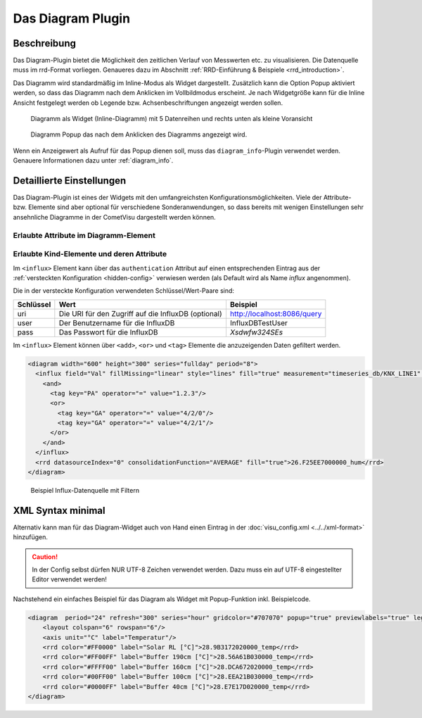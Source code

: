 .. replaces:: CometVisu/Widget/diagram_inline/de
    CometVisu/Widget/diagram_popup/de

.. _diagram:

Das Diagram Plugin
==================

.. api-doc:: cv.plugins.diagram.AbstractDiagram

.. TODO::

    openHAB Ergänzungen

Beschreibung
------------

Das Diagram-Plugin bietet die Möglichkeit den zeitlichen Verlauf von Messwerten etc. zu visualisieren. Die Datenquelle 
muss im rrd-Format vorliegen. Genaueres dazu im Abschnitt :ref:`RRD-Einführung & Beispiele <rrd_introduction>`.

Das Diagramm wird standardmäßig im Inline-Modus als Widget dargestellt. Zusätzlich kann die Option Popup 
aktiviert werden, so dass das Diagramm nach dem Anklicken im Vollbildmodus erscheint. Je nach Widgetgröße kann
für die Inline Ansicht festgelegt werden ob Legende bzw. Achsenbeschriftungen angezeigt werden sollen.


.. figure:: _static/Diagram_simple_inline2.png
    
   Diagramm als Widget (Inline-Diagramm) mit 5 Datenreihen und rechts unten als kleine Voransicht

.. figure:: _static/Diagram_simple_popup.png
    
   Diagramm Popup das nach dem Anklicken des Diagramms angezeigt wird.


Wenn ein Anzeigewert als Aufruf für das Popup dienen soll, muss das ``diagram_info``-Plugin verwendet werden.
Genauere Informationen dazu unter :ref:`diagram_info`.


Detaillierte Einstellungen
--------------------------

Das Diagram-Plugin ist eines der Widgets mit den umfangreichsten Konfigurationsmöglichkeiten. Viele der Attribute-
bzw. Elemente sind aber optional für verschiedene Sonderanwendungen, so dass bereits mit wenigen Einstellungen
sehr ansehnliche Diagramme in der CometVisu dargestellt werden können.


Erlaubte Attribute im Diagramm-Element
^^^^^^^^^^^^^^^^^^^^^^^^^^^^^^^^^^^^^^

.. parameter-information:: diagram


Erlaubte Kind-Elemente und deren Attribute
^^^^^^^^^^^^^^^^^^^^^^^^^^^^^^^^^^^^^^^^^^

.. elements-information:: diagram

Im ``<influx>`` Element kann über das ``authentication`` Attribut auf einen entsprechenden Eintrag aus der
:ref:`versteckten Konfiguration <hidden-config>` verwiesen werden (als Default wird als Name `influx` angenommen).

Die in der versteckte Konfiguration verwendeten Schlüssel/Wert-Paare sind:

+---------+---------------------------------------------------+---------------------------+
|Schlüssel|Wert                                               |Beispiel                   |
+=========+===================================================+===========================+
|uri      |Die URI für den Zugriff auf die InfluxDB (optional)|http://localhost:8086/query|
+---------+---------------------------------------------------+---------------------------+
|user     |Der Benutzername für die InfluxDB                  |InfluxDBTestUser           |
+---------+---------------------------------------------------+---------------------------+
|pass     |Das Passwort für die InfluxDB                      |`Xsdwfw324SEs`             |
+---------+---------------------------------------------------+---------------------------+

Im ``<influx>`` Element können über ``<add>``, ``<or>`` und ``<tag>`` Elemente
die anzuzeigenden Daten gefiltert werden.


.. code-block:: xml

    <diagram width="600" height="300" series="fullday" period="8">
      <influx field="Val" fillMissing="linear" style="lines" fill="true" measurement="timeseries_db/KNX_LINE1" authentication="influx">
        <and>
          <tag key="PA" operator="=" value="1.2.3"/>
          <or>
            <tag key="GA" operator="=" value="4/2/0"/>
            <tag key="GA" operator="=" value="4/2/1"/>
          </or>
        </and>
      </influx>
      <rrd datasourceIndex="0" consolidationFunction="AVERAGE" fill="true">26.F25EE7000000_hum</rrd>
    </diagram>

.. figure:: _static/Diagram_influx_editor.png

   Beispiel Influx-Datenquelle mit Filtern

XML Syntax minimal
------------------

Alternativ kann man für das Diagram-Widget auch von Hand einen Eintrag in
der :doc:`visu_config.xml <../../xml-format>` hinzufügen.

.. CAUTION::
    In der Config selbst dürfen NUR UTF-8 Zeichen verwendet
    werden. Dazu muss ein auf UTF-8 eingestellter Editor verwendet werden!

Nachstehend ein einfaches Beispiel für das Diagram als Widget mit Popup-Funktion inkl. Beispielcode. 

.. figure:: _static/Diagram_simple_inline3.png

.. code-block:: xml

    <diagram  period="24" refresh="300" series="hour" gridcolor="#707070" popup="true" previewlabels="true" legend="both" legendposition="nw">
        <layout colspan="6" rowspan="6"/>
        <axis unit="°C" label="Temperatur"/>
        <rrd color="#FF0000" label="Solar RL [°C]">28.9B3172020000_temp</rrd>
        <rrd color="#FF00FF" label="Buffer 190cm [°C]">28.56A61B030000_temp</rrd>
        <rrd color="#FFFF00" label="Buffer 160cm [°C]">28.DCA672020000_temp</rrd>
        <rrd color="#00FF00" label="Buffer 100cm [°C]">28.EEA21B030000_temp</rrd>
        <rrd color="#0000FF" label="Buffer 40cm [°C]">28.E7E17D020000_temp</rrd>
    </diagram>


